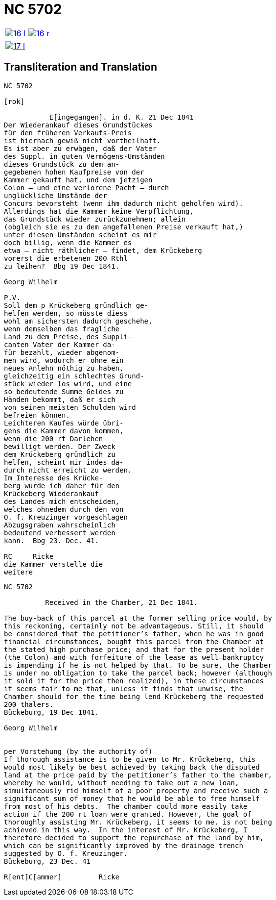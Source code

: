 = NC 5702
:page-role: wide

[cols="1a,1a",frame=none,grid=none,options="noheader"]
|===
|image::16-l.png[scale=50,link=self]
|image::16-r.png[scale=50,link=self]
|===

[cols="1a,1a",frame=none,grid=none,options="noheader"]
|===
|image::17-l.png[scale=50,link=self]
|
|===

== Transliteration and Translation
....
NC 5702               

[rok]

           E[ingegangen]. in d. K. 21 Dec 1841
Der Wiederankauf dieses Grundstückes
für den früheren Verkaufs-Preis
ist hiernach gewiß nicht vortheilhaft.
Es ist aber zu erwägen, daß der Vater
des Suppl. in guten Vermögens-Umständen
dieses Grundstück zu dem an-
gegebenen hohen Kaufpreise von der
Kammer gekauft hat, und dem jetzigen
Colon — und eine verlorene Pacht — durch
unglückliche Umstände der
Concurs bevorsteht (wenn ihm dadurch nicht geholfen wird).
Allerdings hat die Kammer keine Verpflichtung,
das Grundstück wieder zurückzunehmen; allein
(obgleich sie es zu dem angefallenen Preise verkauft hat,)
unter diesen Umständen scheint es mir
doch billig, wenn die Kammer es
etwa — nicht räthlicher — findet, dem Krückeberg
vorerst die erbetenen 200 Rthl
zu leihen?  Bbg 19 Dec 1841.

Georg Wilhelm

P.V.
Soll dem p Krückeberg gründlich ge-
helfen werden, so müsste diess
wohl am sichersten dadurch geschehe,
wenn demselben das fragliche
Land zu dem Preise, des Suppli-
canten Vater der Kammer da-
für bezahlt, wieder abgenom-
men wird, wodurch er ohne ein
neues Anlehn nöthig zu haben,
gleichzeitig ein schlechtes Grund-
stück wieder los wird, und eine
so bedeutende Summe Geldes zu
Händen bekommt, daß er sich
von seinen meisten Schulden wird
befreien können.
Leichteren Kaufes würde übri-
gens die Kammer davon kommen,
wenn die 200 rt Darlehen
bewilligt werden. Der Zweck
dem Krückeberg gründlich zu
helfen, scheint mir indes da-
durch nicht erreicht zu werden.
Im Interesse des Krücke-
berg wurde ich daher für den
Krückeberg Wiederankauf
des Landes mich entscheiden,
welches ohnedem durch den von
O. f. Kreuzinger vorgeschlagen
Abzugsgraben wahrscheinlich
bedeutend verbessert werden
kann.  Bbg 23. Dec. 41.

RC     Ricke
die Kammer verstelle die
weitere
....

[verse]
____
NC 5702               

          Received in the Chamber, 21 Dec 1841.

The buy-back of this parcel at the former selling price would, by
this reckoning, certainly not be advantageous. Still, it should
be considered that the petitioner’s father, when he was in good
financial circumstances, bought this parcel from the Chamber at
the stated high purchase price; and that for the present holder
(the Colon)—and with forfeiture of the lease as well—bankruptcy
is impending if he is not helped by that. To be sure, the Chamber
is under no obligation to take the parcel back; however (although
it sold it for the price then realized), in these circumstances
it seems fair to me that, unless it finds that unwise, the
Chamber should for the time being lend Krückeberg the requested
200 thalers.
Bückeburg, 19 Dec 1841.

Georg Wilhelm


per Vorstehung (by the authority of)
If thorough assistance is to be given to Mr. Krückeberg, this
would most likely be best achieved by taking back the disputed
land at the price paid by the petitioner’s father to the chamber,
whereby he would, without needing to take out a new loan,
simultaneously rid himself of a poor property and receive such a
significant sum of money that he would be able to free himself
from most of his debts.  The chamber could more easily take
action if the 200 rt loan were granted. However, the goal of
thoroughly assisting Mr. Krückeberg, it seems to me, is not being
achieved in this way.  In the interest of Mr. Krückeberg, I
therefore decided to support the repurchase of the land by him,
which can be significantly improved by the drainage trench
suggested by O. f. Kreuzinger.
Bückeburg, 23 Dec. 41

R[ent]C[ammer]         Ricke
____
